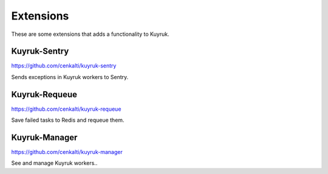 Extensions
==========

These are some extensions that adds a functionality to Kuyruk.


Kuyruk-Sentry
-------------

https://github.com/cenkalti/kuyruk-sentry

Sends exceptions in Kuyruk workers to Sentry.



Kuyruk-Requeue
--------------

https://github.com/cenkalti/kuyruk-requeue

Save failed tasks to Redis and requeue them.



Kuyruk-Manager
--------------

https://github.com/cenkalti/kuyruk-manager

See and manage Kuyruk workers..
